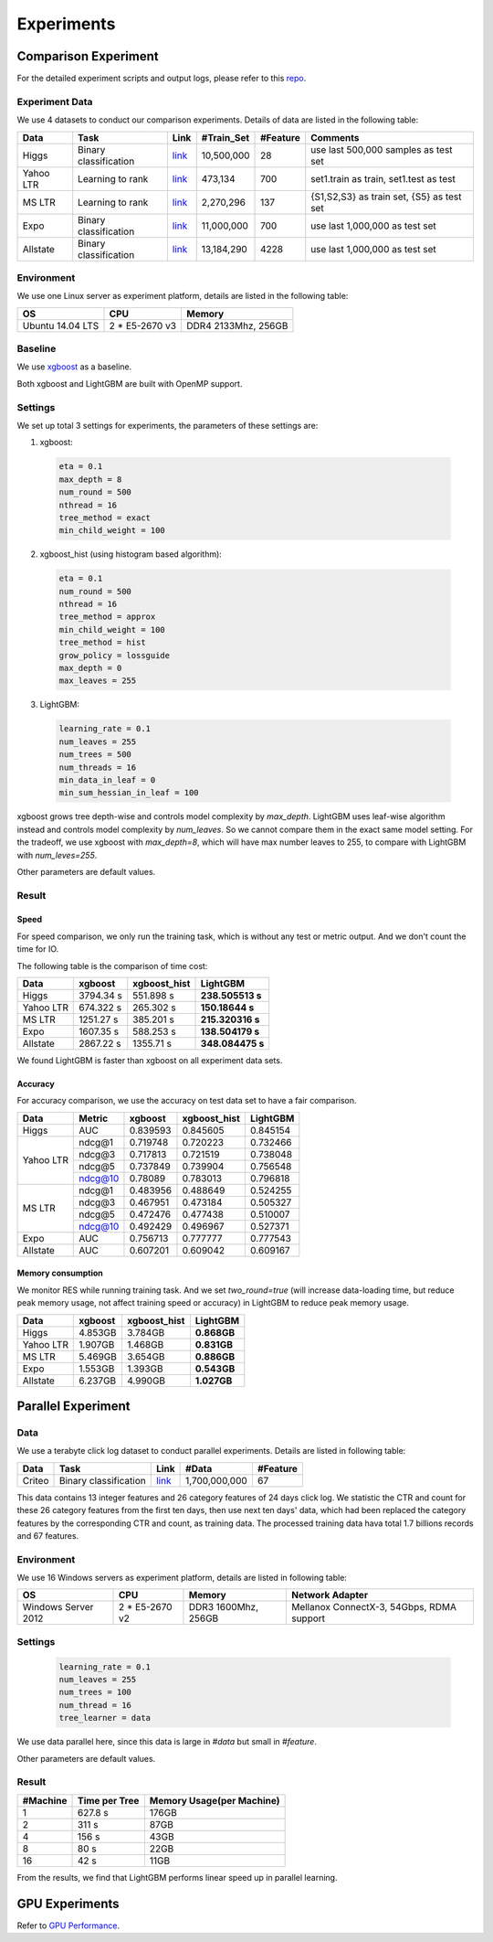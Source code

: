 **Experiments**
===============

**Comparison Experiment**
~~~~~~~~~~~~~~~~~~~~~~~~~

For the detailed experiment scripts and output logs, please refer to this `repo`_.

**Experiment Data**
^^^^^^^^^^^^^^^^^^^

We use 4 datasets to conduct our comparison experiments. Details of data are listed in the following table:

+-------------+-------------------------+------------------------------------------------------------------------+-------------------+----------------+---------------------------------------------+
| **Data**    | **Task**                | **Link**                                                               | **#Train\_Set**   | **#Feature**   | **Comments**                                |
+=============+=========================+========================================================================+===================+================+=============================================+
| Higgs       | Binary classification   | `link <https://archive.ics.uci.edu/ml/datasets/HIGGS>`__               | 10,500,000        | 28             | use last 500,000 samples as test set        |
+-------------+-------------------------+------------------------------------------------------------------------+-------------------+----------------+---------------------------------------------+
| Yahoo LTR   | Learning to rank        | `link <https://webscope.sandbox.yahoo.com/catalog.php?datatype=c>`__   | 473,134           | 700            | set1.train as train, set1.test as test      |
+-------------+-------------------------+------------------------------------------------------------------------+-------------------+----------------+---------------------------------------------+
| MS LTR      | Learning to rank        | `link <http://research.microsoft.com/en-us/projects/mslr/>`__          | 2,270,296         | 137            | {S1,S2,S3} as train set, {S5} as test set   |
+-------------+-------------------------+------------------------------------------------------------------------+-------------------+----------------+---------------------------------------------+
| Expo        | Binary classification   | `link <http://stat-computing.org/dataexpo/2009/>`__                    | 11,000,000        | 700            | use last 1,000,000 as test set              |
+-------------+-------------------------+------------------------------------------------------------------------+-------------------+----------------+---------------------------------------------+
| Allstate    | Binary classification   | `link <https://www.kaggle.com/c/ClaimPredictionChallenge>`__           | 13,184,290        | 4228           | use last 1,000,000 as test set              |
+-------------+-------------------------+------------------------------------------------------------------------+-------------------+----------------+---------------------------------------------+

**Environment**
^^^^^^^^^^^^^^^

We use one Linux server as experiment platform, details are listed in the following table:

+--------------------+-------------------+-----------------------+
| **OS**             | **CPU**           | **Memory**            |
+====================+===================+=======================+
| Ubuntu 14.04 LTS   | 2 \* E5-2670 v3   | DDR4 2133Mhz, 256GB   |
+--------------------+-------------------+-----------------------+

**Baseline**
^^^^^^^^^^^^

We use `xgboost`_ as a baseline.

Both xgboost and LightGBM are built with OpenMP support.

**Settings**
^^^^^^^^^^^^

We set up total 3 settings for experiments, the parameters of these settings are:

1. xgboost:

  .. code::

      eta = 0.1
      max_depth = 8
      num_round = 500
      nthread = 16
      tree_method = exact
      min_child_weight = 100

2. xgboost\_hist (using histogram based algorithm):

  .. code::

      eta = 0.1
      num_round = 500
      nthread = 16
      tree_method = approx
      min_child_weight = 100
      tree_method = hist
      grow_policy = lossguide
      max_depth = 0
      max_leaves = 255

3. LightGBM:

  .. code::

      learning_rate = 0.1
      num_leaves = 255
      num_trees = 500
      num_threads = 16
      min_data_in_leaf = 0
      min_sum_hessian_in_leaf = 100

xgboost grows tree depth-wise and controls model complexity by `max_depth`.
LightGBM uses leaf-wise algorithm instead and controls model complexity by `num_leaves`.
So we cannot compare them in the exact same model setting. For the tradeoff, we use xgboost with `max_depth=8`, which will have max number leaves to 255, to compare with LightGBM with `num_leves=255`.

Other parameters are default values.

**Result**
^^^^^^^^^^

**Speed**
'''''''''

For speed comparison, we only run the training task, which is without any test or metric output. And we don't count the time for IO.

The following table is the comparison of time cost:

+-------------+---------------+---------------------+------------------+
| **Data**    | **xgboost**   | **xgboost\_hist**   | **LightGBM**     |
+=============+===============+=====================+==================+
| Higgs       | 3794.34 s     | 551.898 s           | **238.505513 s** |
+-------------+---------------+---------------------+------------------+
| Yahoo LTR   | 674.322 s     | 265.302 s           | **150.18644 s**  |
+-------------+---------------+---------------------+------------------+
| MS LTR      | 1251.27 s     | 385.201 s           | **215.320316 s** |
+-------------+---------------+---------------------+------------------+
| Expo        | 1607.35 s     | 588.253 s           | **138.504179 s** |
+-------------+---------------+---------------------+------------------+
| Allstate    | 2867.22 s     | 1355.71 s           | **348.084475 s** |
+-------------+---------------+---------------------+------------------+

We found LightGBM is faster than xgboost on all experiment data sets.

**Accuracy**
''''''''''''

For accuracy comparison, we use the accuracy on test data set to have a fair comparison.

+-------------+--------------+---------------+---------------------+----------------+
| **Data**    | **Metric**   | **xgboost**   | **xgboost\_hist**   | **LightGBM**   |
+=============+==============+===============+=====================+================+
| Higgs       | AUC          | 0.839593      | 0.845605            | 0.845154       |
+-------------+--------------+---------------+---------------------+----------------+
| Yahoo LTR   | ndcg@1       | 0.719748      | 0.720223            | 0.732466       |
|             +--------------+---------------+---------------------+----------------+
|             | ndcg@3       | 0.717813      | 0.721519            | 0.738048       |
|             +--------------+---------------+---------------------+----------------+
|             | ndcg@5       | 0.737849      | 0.739904            | 0.756548       |
|             +--------------+---------------+---------------------+----------------+
|             | ndcg@10      | 0.78089       | 0.783013            | 0.796818       |
+-------------+--------------+---------------+---------------------+----------------+
| MS LTR      | ndcg@1       | 0.483956      | 0.488649            | 0.524255       |
|             +--------------+---------------+---------------------+----------------+
|             | ndcg@3       | 0.467951      | 0.473184            | 0.505327       |
|             +--------------+---------------+---------------------+----------------+
|             | ndcg@5       | 0.472476      | 0.477438            | 0.510007       |
|             +--------------+---------------+---------------------+----------------+
|             | ndcg@10      | 0.492429      | 0.496967            | 0.527371       |
+-------------+--------------+---------------+---------------------+----------------+
| Expo        | AUC          | 0.756713      | 0.777777            | 0.777543       |
+-------------+--------------+---------------+---------------------+----------------+
| Allstate    | AUC          | 0.607201      | 0.609042            | 0.609167       |
+-------------+--------------+---------------+---------------------+----------------+

**Memory consumption**
''''''''''''''''''''''

We monitor RES while running training task. And we set `two_round=true` (will increase data-loading time, but reduce peak memory usage, not affect training speed or accuracy) in LightGBM to reduce peak memory usage.

+-------------+---------------+---------------------+----------------+
| **Data**    | **xgboost**   | **xgboost\_hist**   | **LightGBM**   |
+=============+===============+=====================+================+
| Higgs       | 4.853GB       | 3.784GB             | **0.868GB**    |
+-------------+---------------+---------------------+----------------+
| Yahoo LTR   | 1.907GB       | 1.468GB             | **0.831GB**    |
+-------------+---------------+---------------------+----------------+
| MS LTR      | 5.469GB       | 3.654GB             | **0.886GB**    |
+-------------+---------------+---------------------+----------------+
| Expo        | 1.553GB       | 1.393GB             | **0.543GB**    |
+-------------+---------------+---------------------+----------------+
| Allstate    | 6.237GB       | 4.990GB             | **1.027GB**    |
+-------------+---------------+---------------------+----------------+

**Parallel Experiment**
~~~~~~~~~~~~~~~~~~~~~~~

**Data**
^^^^^^^^

We use a terabyte click log dataset to conduct parallel experiments. Details are listed in following table:

+------------+-------------------------+------------+-----------------+----------------+
| **Data**   | **Task**                | **Link**   | **#Data**       | **#Feature**   |
+============+=========================+============+=================+================+
| Criteo     | Binary classification   | `link`_    | 1,700,000,000   | 67             |
+------------+-------------------------+------------+-----------------+----------------+

This data contains 13 integer features and 26 category features of 24 days click log.
We statistic the CTR and count for these 26 category features from the first ten days,
then use next ten days' data, which had been replaced the category features by the corresponding CTR and count, as training data.
The processed training data hava total 1.7 billions records and 67 features.

**Environment**
^^^^^^^^^^^^^^^

We use 16 Windows servers as experiment platform, details are listed in following table:

+----------------------+-----------------+----------------------+-------------------------------+
| **OS**               | **CPU**         | **Memory**           | **Network Adapter**           |
+======================+=================+======================+===============================+
| Windows Server 2012  | 2 * E5-2670 v2  | DDR3 1600Mhz, 256GB  | Mellanox ConnectX-3, 54Gbps,  |
|                      |                 |                      | RDMA support                  |
+----------------------+-----------------+----------------------+-------------------------------+

**Settings**
^^^^^^^^^^^^

  .. code::

      learning_rate = 0.1
      num_leaves = 255
      num_trees = 100
      num_thread = 16
      tree_learner = data

We use data parallel here, since this data is large in `#data` but small in `#feature`.

Other parameters are default values.

**Result**
^^^^^^^^^^

+----------------+---------------------+---------------------------------+
| **#Machine**   | **Time per Tree**   | **Memory Usage(per Machine)**   |
+================+=====================+=================================+
| 1              | 627.8 s             | 176GB                           |
+----------------+---------------------+---------------------------------+
| 2              | 311 s               | 87GB                            |
+----------------+---------------------+---------------------------------+
| 4              | 156 s               | 43GB                            |
+----------------+---------------------+---------------------------------+
| 8              | 80 s                | 22GB                            |
+----------------+---------------------+---------------------------------+
| 16             | 42 s                | 11GB                            |
+----------------+---------------------+---------------------------------+

From the results, we find that LightGBM performs linear speed up in parallel learning.

**GPU Experiments**
~~~~~~~~~~~~~~~~~~~

Refer to `GPU Performance <./GPU-Performance.rst>`__.

.. _repo: https://github.com/guolinke/boosting_tree_benchmarks

.. _xgboost: https://github.com/dmlc/xgboost

.. _link: http://labs.criteo.com/downloads/download-terabyte-click-logs/
